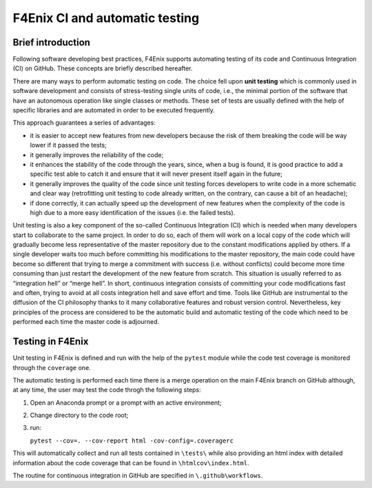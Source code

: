 ###############################
F4Enix CI and automatic testing
###############################

Brief introduction
------------------

Following software developing best practices, F4Enix supports automating testing
of its code and Continuous Integration (CI) on GitHub. These concepts are briefly
described hereafter.

There are many ways to perform automatic testing on code.
The choice fell upon **unit testing** which is commonly used in software development
and consists of stress-testing single units of code, i.e., the minimal portion
of the software that have an autonomous operation like single classes or methods.
These set of tests are usually defined with the help of specific libraries and
are automated in order to be executed frequently. 

This approach guarantees a series of advantages:

* it is easier to accept new features from new developers because the risk of
  them breaking the code will be way lower if it passed the tests;
* it generally improves the reliability of the code;
* it enhances the stability of the code through the years, since, when a bug is
  found, it is good practice to add a specific test able to catch it and ensure
  that it will never present itself again in the future;
* it generally improves the quality of the code since unit testing forces
  developers to write code in a more schematic and clear way (retrofitting unit
  testing to code already written, on the contrary, can cause a bit of an
  headache);
* if done correctly, it can actually speed up the development of new features
  when the complexity of the code is high due to a more easy identification of
  the issues (i.e. the failed tests).

Unit testing is also a key component of the so-called Continuous Integration (CI)
which is needed when many developers start to collaborate to the same project.
In order to do so, each of them will work on a local copy of the code which will
gradually become less representative of the master repository due to the
constant modifications applied by others. If a single developer waits too much
before committing his modifications to the master repository, the main code
could have become so different that trying to merge a commitment with success
(i.e. without conflicts) could become more time consuming than just restart the
development of the new feature from scratch. This situation is usually referred
to as “integration hell” or “merge hell”. In short, continuous integration
consists of committing your code modifications fast and often, trying to avoid
at all costs integration hell and save effort and time. Tools like GitHub are
instrumental to the diffusion of the CI philosophy thanks to it many
collaborative features and robust version control. Nevertheless, key principles
of the process are considered to be the automatic build and automatic testing
of the code which need to be performed each time the master code is adjourned.

Testing in F4Enix
-----------------
Unit testing in F4Enix is defined and run with the help of the ``pytest`` module
while the code test coverage is monitored through the ``coverage`` one.

The automatic testing is performed each time there is a merge operation on the
main F4Enix branch on GitHub although, at any time, the user may test the code throgh the
following steps:

#. Open an Anaconda prompt or a prompt with an active environment;
#. Change directory to the code root;
#. run:
   
   ``pytest --cov=. --cov-report html -cov-config=.coveragerc``

This will automatically collect and run all tests contained in 
``\tests\`` while also providing an html index with detailed
information about the code coverage that can be found in
``\htmlcov\index.html``.

The routine for continuous integration in GitHub are specified in
``\.github\workflows``.